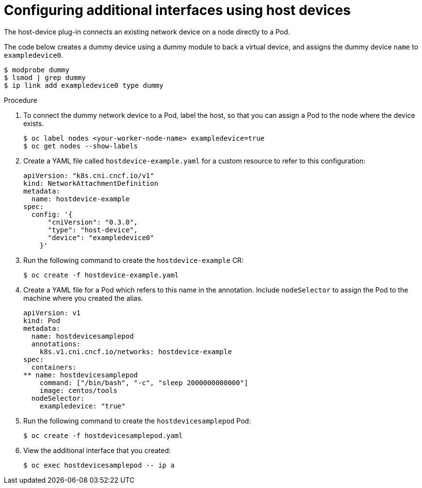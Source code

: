 // Module name: nw_multinetwork-host-device.adoc
// Module included in the following assemblies:
// * networking/managing_multinetworking.adoc

[id="multinetwork-host-device-{context}"]
= Configuring additional interfaces using host devices

The host-device plug-in connects an existing network device on a node directly to a Pod.

The code below creates a dummy device using a dummy module to back a virtual device, and assigns the dummy device `name` to `exampledevice0`.

----
$ modprobe dummy
$ lsmod | grep dummy
$ ip link add exampledevice0 type dummy
----

.Procedure

. To connect the dummy network device to a Pod, label the host, so that you can assign a Pod to the node where the device exists.
+
----
$ oc label nodes <your-worker-node-name> exampledevice=true
$ oc get nodes --show-labels
----

. Create a YAML file called `hostdevice-example.yaml` for a custom resource to refer to this configuration:
+
[source,yaml]
----
apiVersion: "k8s.cni.cncf.io/v1"
kind: NetworkAttachmentDefinition
metadata:
  name: hostdevice-example
spec:
  config: '{
      "cniVersion": "0.3.0",
      "type": "host-device",
      "device": "exampledevice0"
    }'
----

. Run the following command to create the `hostdevice-example` CR:
+
----
$ oc create -f hostdevice-example.yaml
----

. Create a YAML file for a Pod which refers to this name in the annotation. Include `nodeSelector` to assign the Pod to the machine where you created the alias.
+
[source,yaml]
----
apiVersion: v1
kind: Pod
metadata:
  name: hostdevicesamplepod
  annotations:
    k8s.v1.cni.cncf.io/networks: hostdevice-example
spec:
  containers:
** name: hostdevicesamplepod
    command: ["/bin/bash", "-c", "sleep 2000000000000"]
    image: centos/tools
  nodeSelector:
    exampledevice: "true"
----

. Run the following command to create the `hostdevicesamplepod` Pod:
+
----
$ oc create -f hostdevicesamplepod.yaml
----

. View the additional interface that you created:
+
----
$ oc exec hostdevicesamplepod -- ip a
----

